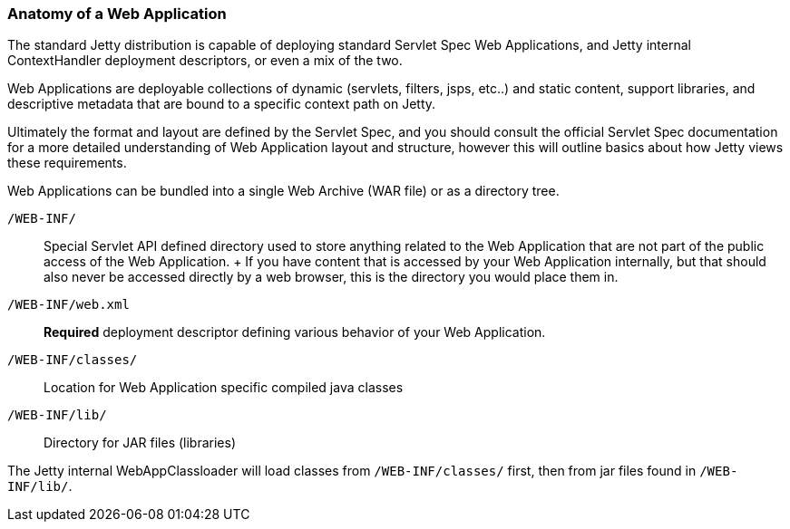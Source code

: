 //  ========================================================================
//  Copyright (c) 1995-2012 Mort Bay Consulting Pty. Ltd.
//  ========================================================================
//  All rights reserved. This program and the accompanying materials
//  are made available under the terms of the Eclipse Public License v1.0
//  and Apache License v2.0 which accompanies this distribution.
//
//      The Eclipse Public License is available at
//      http://www.eclipse.org/legal/epl-v10.html
//
//      The Apache License v2.0 is available at
//      http://www.opensource.org/licenses/apache2.0.php
//
//  You may elect to redistribute this code under either of these licenses.
//  ========================================================================

[[anatomy-of-a-webapp]]
=== Anatomy of a Web Application

The standard Jetty distribution is capable of deploying standard Servlet
Spec Web Applications, and Jetty internal ContextHandler deployment
descriptors, or even a mix of the two.

Web Applications are deployable collections of dynamic (servlets,
filters, jsps, etc..) and static content, support libraries, and
descriptive metadata that are bound to a specific context path on Jetty.

Ultimately the format and layout are defined by the Servlet Spec, and
you should consult the official Servlet Spec documentation for a more
detailed understanding of Web Application layout and structure, however
this will outline basics about how Jetty views these requirements.

Web Applications can be bundled into a single Web Archive (WAR file) or
as a directory tree.

`/WEB-INF/`::
  Special Servlet API defined directory used to store anything related
  to the Web Application that are not part of the public access of the
  Web Application.
  +
  If you have content that is accessed by your Web Application
  internally, but that should also never be accessed directly by a web
  browser, this is the directory you would place them in.
`/WEB-INF/web.xml`::
  *Required* deployment descriptor defining various behavior of your Web
  Application.
`/WEB-INF/classes/`::
  Location for Web Application specific compiled java classes
`/WEB-INF/lib/`::
  Directory for JAR files (libraries)

The Jetty internal WebAppClassloader will load classes from
`/WEB-INF/classes/` first, then from jar files found in `/WEB-INF/lib/`.
